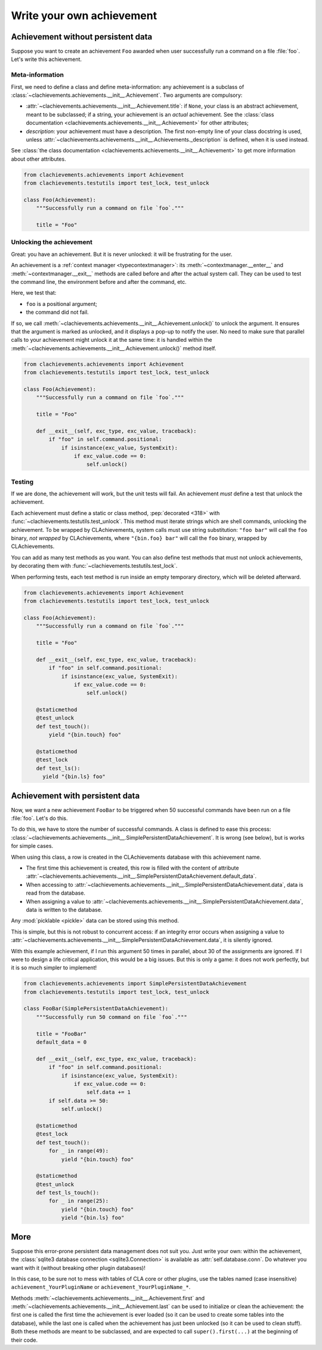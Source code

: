 .. _plugin:

Write your own achievement
==========================

Achievement without persistent data
-----------------------------------

Suppose you want to create an achievement ``Foo`` awarded when user successfully run a command on a file :file:`foo`. Let's write this achievement.

Meta-information
""""""""""""""""

First, we need to define a class and define meta-information: any achievement is a subclass of :class:`~clachievements.achievements.__init__.Achievement`. Two arguments are compulsory:

* :attr:`~clachievements.achievements.__init__.Achievement.title`: if ``None``, your class is an abstract achievement, meant to be subclassed; if a string, your achievement is an *actual* achievement. See the :class:`class documentation <clachievements.achievements.__init__.Achievement>` for other attributes;
* `description`: your achievement must have a description. The first non-empty line of your class docstring is used, unless :attr:`~clachievements.achievements.__init__.Achievements._description` is defined, when it is used instead.

See :class:`the class documentation <clachievements.achievements.__init__.Achievement>` to get more information about other attributes.

.. code-block:: python

    from clachievements.achievements import Achievement
    from clachievements.testutils import test_lock, test_unlock

    class Foo(Achievement):
        """Successfully run a command on file `foo`."""

        title = "Foo"

Unlocking the achievement
"""""""""""""""""""""""""

Great: you have an achievement. But it is never unlocked: it will be frustrating for the user.

An achievement is a :ref:`context manager <typecontextmanager>`: its :meth:`~contextmanager.__enter__` and :meth:`~contextmanager.__exit__` methods are called before and after the actual system call. They can be used to test the command line, the environment before and after the command, etc.

Here, we test that:

* ``foo`` is a positional argument;
* the command did not fail.

If so, we call :meth:`~clachievements.achievements.__init__.Achievement.unlock()` to unlock the argument. It ensures that the argument is marked as unlocked, and it displays a pop-up to notify the user. No need to make sure that parallel calls to your achievement might unlock it at the same time: it is handled within the :meth:`~clachievements.achievements.__init__.Achievement.unlock()` method itself.

.. code-block:: python

    from clachievements.achievements import Achievement
    from clachievements.testutils import test_lock, test_unlock

    class Foo(Achievement):
        """Successfully run a command on file `foo`."""

        title = "Foo"

        def __exit__(self, exc_type, exc_value, traceback):
            if "foo" in self.command.positional:
                if isinstance(exc_value, SystemExit):
                    if exc_value.code == 0:
                        self.unlock()

.. _testing:

Testing
"""""""

If we are done, the achievement will work, but the unit tests will fail. An achievement *must* define a test that unlock the achievement.

Each achievement must define a static or class method, :pep:`decorated <318>` with :func:`~clachievements.testutils.test_unlock`. This method must iterate strings which are shell commands, unlocking the achievement. To be wrapped by CLAchievements, system calls must use string substitution: ``"foo bar"`` will call the ``foo`` binary, *not wrapped* by CLAchievements, where ``"{bin.foo} bar"`` will call the ``foo`` binary, wrapped by CLAchievements.

You can add as many test methods as you want. You can also define test methods that must not unlock achievements, by decorating them with :func:`~clachievements.testutils.test_lock`.

When performing tests, each test method is run inside an empty temporary directory, which will be deleted afterward.

.. code-block:: python

    from clachievements.achievements import Achievement
    from clachievements.testutils import test_lock, test_unlock

    class Foo(Achievement):
        """Successfully run a command on file `foo`."""

        title = "Foo"

        def __exit__(self, exc_type, exc_value, traceback):
            if "foo" in self.command.positional:
                if isinstance(exc_value, SystemExit):
                    if exc_value.code == 0:
                        self.unlock()

        @staticmethod
        @test_unlock
        def test_touch():
            yield "{bin.touch} foo"

        @staticmethod
        @test_lock
        def test_ls():
          yield "{bin.ls} foo"


Achievement with persistent data
--------------------------------

Now, we want a new achievement ``FooBar`` to be triggered when 50 successful commands have been run on a file :file:`foo`. Let's do this.

To do this, we have to store the number of successful commands. A class is defined to ease this process: :class:`~clachievements.achievements.__init__.SimplePersistentDataAchievement`. It is wrong (see below), but is works for simple cases.

When using this class, a row is created in the CLAchievements database with this achievement name.

* The first time this achievement is created, this row is filled with the content of attribute :attr:`~clachievements.achievements.__init__.SimplePersistentDataAchievement.default_data`.
* When accessing to :attr:`~clachievements.achievements.__init__.SimplePersistentDataAchievement.data`, data is read from the database.
* When assigning a value to :attr:`~clachievements.achievements.__init__.SimplePersistentDataAchievement.data`, data is written to the database.

Any :mod:`picklable <pickle>` data can be stored using this method.

This is simple, but this is not robust to concurrent access: if an integrity error occurs when assigning a value to :attr:`~clachievements.achievements.__init__.SimplePersistentDataAchievement.data`, it is silently ignored.

With this example achievement, if I run this argument 50 times in parallel, about 30 of the assignments are ignored. If I were to design a life critical application, this would be a big issues. But this is only a game: it does not work perfectly, but it is so much simpler to implement!

.. code-block:: python

    from clachievements.achievements import SimplePersistentDataAchievement
    from clachievements.testutils import test_lock, test_unlock

    class FooBar(SimplePersistentDataAchievement):
        """Successfully run 50 command on file `foo`."""

        title = "FooBar"
        default_data = 0

        def __exit__(self, exc_type, exc_value, traceback):
            if "foo" in self.command.positional:
                if isinstance(exc_value, SystemExit):
                    if exc_value.code == 0:
                        self.data += 1
            if self.data >= 50:
                self.unlock()

        @staticmethod
        @test_lock
        def test_touch():
            for _ in range(49):
                yield "{bin.touch} foo"

        @staticmethod
        @test_unlock
        def test_ls_touch():
            for _ in range(25):
                yield "{bin.touch} foo"
                yield "{bin.ls} foo"

More
----

Suppose this error-prone persistent data management does not suit you. Just write your own: within the achievement, the :class:`sqlite3 database connection <sqlite3.Connection>` is available as :attr:`self.database.conn`. Do whatever you want with it (without breaking other plugin databases)!

In this case, to be sure not to mess with tables of CLA core or other plugins, use the tables named (case insensitive) ``achievement_YourPluginName`` or ``achievement_YourPluginName_*``.

Methods :meth:`~clachievements.achievements.__init__.Achievement.first` and :meth:`~clachievements.achievements.__init__.Achievement.last` can be used to initialize or clean the achievement: the first one is called the first time the achievement is ever loaded (so it can be used to create some tables into the database), while the last one is called when the achievement has just been unlocked (so it can be used to clean stuff). Both these methods are meant to be subclassed, and are expected to call ``super().first(...)`` at the beginning of their code.
